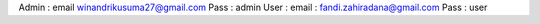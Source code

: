 Admin : 
email winandrikusuma27@gmail.com
Pass : admin
User :
email : fandi.zahiradana@gmail.com
Pass : user
